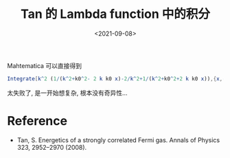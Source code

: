 #+TITLE: Tan 的 Lambda function 中的积分
#+DATE: <2021-09-08>
#+CATEGORIES: 专业笔记
#+TAGS: Principal value
#+HTML: <!-- toc -->
#+HTML: <!-- more -->

\begin{align}
  I = \int \mathrm{d}^3k \left[ \frac{1}{(\vec{k} - \vec{k}_0)^{2}}
    + \frac{1}{(\vec{k} + \vec{k}_0)^{2}}
    - \frac{2}{k^2} \right]
   = 0
\end{align}

Mahtematica 可以直接得到
#+begin_src mathematica
Integrate[k^2 (1/(k^2+k0^2- 2 k k0 x)-2/k^2+1/(k^2+k0^2+2 k k0 x)),{x,-1,1},{k,0, \[Infinity]}]
#+end_src
太失败了, 是一开始想复杂, 根本没有奇异性...

* Reference

- Tan, S. Energetics of a strongly correlated Fermi gas. Annals of Physics 323, 2952–2970 (2008).

